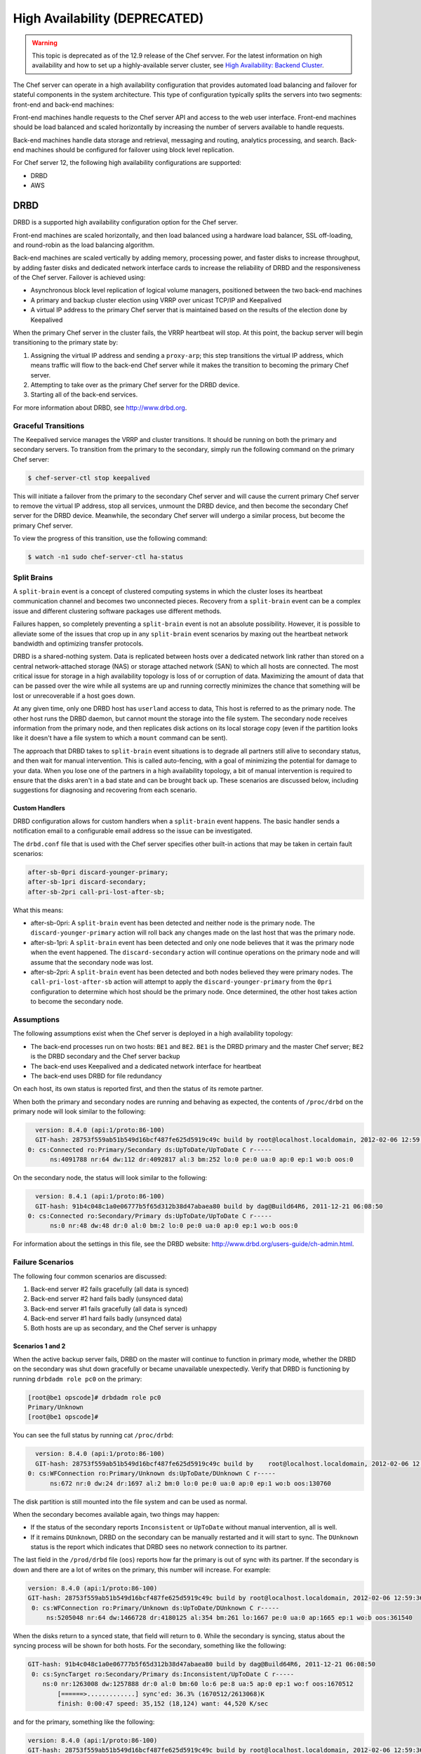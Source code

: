=====================================================
High Availability (DEPRECATED)
=====================================================

.. warning:: This topic is deprecated as of the 12.9 release of the Chef servver. For the latest information on high availability and how to set up a highly-available server cluster, see `High Availability: Backend Cluster <https://docs.chef.io/install_server_ha.html>`_.

The Chef server can operate in a high availability configuration that provides automated load balancing and failover for stateful components in the system architecture. This type of configuration typically splits the servers into two segments: front-end and back-end machines:

.. image:: ../../images/chef_server_ha.svg
   :width: 600px
   :align: center

Front-end machines handle requests to the Chef server API and access to the web user interface. Front-end machines should be load balanced and scaled horizontally by increasing the number of servers available to handle requests.

Back-end machines handle data storage and retrieval, messaging and routing, analytics processing, and search. Back-end machines should be configured for failover using block level replication.

For Chef server 12, the following high availability configurations are supported:

* DRBD
* AWS

DRBD
=====================================================
DRBD is a supported high availability configuration option for the Chef server.

.. image:: ../../images/chef_server_ha_drbd.svg
   :width: 600px
   :align: center

Front-end machines are scaled horizontally, and then load balanced using a hardware load balancer, SSL off-loading, and round-robin as the load balancing algorithm.

Back-end machines are scaled vertically by adding memory, processing power, and faster disks to increase throughput, by adding faster disks and dedicated network interface cards to increase the reliability of DRBD and the responsiveness of the Chef server. Failover is achieved using:

* Asynchronous block level replication of logical volume managers, positioned between the two back-end machines
* A primary and backup cluster election using VRRP over unicast TCP/IP and Keepalived
* A virtual IP address to the primary Chef server that is maintained based on the results of the election done by Keepalived

When the primary Chef server in the cluster fails, the VRRP heartbeat will stop. At this point, the backup server will begin transitioning to the primary state by:

#. Assigning the virtual IP address and sending a ``proxy-arp``; this step transitions the virtual IP address, which means traffic will flow to the back-end Chef server while it makes the transition to becoming the primary Chef server.
#. Attempting to take over as the primary Chef server for the DRBD device.
#. Starting all of the back-end services.

For more information about DRBD, see http://www.drbd.org.

Graceful Transitions
-----------------------------------------------------
The Keepalived service manages the VRRP and cluster transitions. It should be running on both the primary and secondary servers. To transition from the primary to the secondary, simply run the following command on the primary Chef server:

.. code-block:: bash

   $ chef-server-ctl stop keepalived

This will initiate a failover from the primary to the secondary Chef server and will cause the current primary Chef server to remove the virtual IP address, stop all services, unmount the DRBD device, and then become the secondary Chef server for the DRBD device. Meanwhile, the secondary Chef server will undergo a similar process, but become the primary Chef server.

To view the progress of this transition, use the following command:

.. code-block:: bash

   $ watch -n1 sudo chef-server-ctl ha-status

Split Brains
-----------------------------------------------------
A ``split-brain`` event is a concept of clustered computing systems in which the cluster loses its heartbeat communication channel and becomes two unconnected pieces. Recovery from a ``split-brain`` event can be a complex issue and different clustering software packages use different methods.

Failures happen, so completely preventing a ``split-brain`` event is not an absolute possibility. However, it is possible to alleviate some of the issues that crop up in any ``split-brain`` event scenarios by maxing out the heartbeat network bandwidth and optimizing transfer protocols.

DRBD is a shared-nothing system. Data is replicated between hosts over a dedicated network link rather than stored on a central network-attached storage (NAS) or storage attached network (SAN) to which all hosts are connected. The most critical issue for storage in a high availability topology is loss of or corruption of data. Maximizing the amount of data that can be passed over the wire while all systems are up and running correctly minimizes the chance that something will be lost or unrecoverable if a host goes down.

At any given time, only one DRBD host has ``userland`` access to data, This host is referred to as the primary node. The other host runs the DRBD daemon, but cannot mount the storage into the file system. The secondary node receives information from the primary node, and then replicates disk actions on its local storage copy (even if the partition looks like it doesn't have a file system to which a ``mount`` command can be sent).

The approach that DRBD takes to ``split-brain`` event situations is to degrade all partners still alive to secondary status, and then wait for manual intervention. This is called auto-fencing, with a goal of minimizing the potential for damage to your data. When you lose one of the partners in a high availability topology, a bit of manual intervention is required to ensure that the disks aren't in a bad state and can be brought back up. These scenarios are discussed below, including suggestions for diagnosing and recovering from each scenario.

Custom Handlers
+++++++++++++++++++++++++++++++++++++++++++++++++++++
DRBD configuration allows for custom handlers when a ``split-brain`` event happens. The basic handler sends a notification email to a configurable email address so the issue can be investigated.

The ``drbd.conf`` file that is used with the Chef server specifies other built-in actions that may be taken in certain fault scenarios:

.. code-block:: none

   after-sb-0pri discard-younger-primary;
   after-sb-1pri discard-secondary;
   after-sb-2pri call-pri-lost-after-sb;

What this means:

* after-sb-0pri: A ``split-brain`` event has been detected and neither node is the primary node. The ``discard-younger-primary`` action will roll back any changes made on the last host that was the primary node.
* after-sb-1pri: A ``split-brain`` event has been detected and only one node believes that it was the primary node when the event happened. The ``discard-secondary`` action will continue operations on the primary node and will assume that the secondary node was lost.
* after-sb-2pri: A ``split-brain`` event has been detected and both nodes believed they were primary nodes. The ``call-pri-lost-after-sb`` action will attempt to apply the ``discard-younger-primary`` from the ``0pri`` configuration to determine which host should be the primary node. Once determined, the other host takes action to become the secondary node.

Assumptions
-----------------------------------------------------
The following assumptions exist when the Chef server is deployed in a high availability topology:

* The back-end processes run on two hosts: ``BE1`` and ``BE2``. ``BE1`` is the DRBD primary and the master Chef server; ``BE2`` is the DRBD secondary and the Chef server backup
* The back-end uses Keepalived and a dedicated network interface for heartbeat
* The back-end uses DRBD for file redundancy

On each host, its own status is reported first, and then the status of its remote partner.

When both the primary and secondary nodes are running and behaving as expected, the contents of ``/proc/drbd`` on the primary node will look similar to the following:

.. code-block:: none

   version: 8.4.0 (api:1/proto:86-100)
   GIT-hash: 28753f559ab51b549d16bcf487fe625d5919c49c build by root@localhost.localdomain, 2012-02-06 12:59:36
 0: cs:Connected ro:Primary/Secondary ds:UpToDate/UpToDate C r-----
       ns:4091788 nr:64 dw:112 dr:4092817 al:3 bm:252 lo:0 pe:0 ua:0 ap:0 ep:1 wo:b oos:0

On the secondary node, the status will look similar to the following:

.. code-block:: none

   version: 8.4.1 (api:1/proto:86-100)
   GIT-hash: 91b4c048c1a0e06777b5f65d312b38d47abaea80 build by dag@Build64R6, 2011-12-21 06:08:50
 0: cs:Connected ro:Secondary/Primary ds:UpToDate/UpToDate C r-----
       ns:0 nr:48 dw:48 dr:0 al:0 bm:2 lo:0 pe:0 ua:0 ap:0 ep:1 wo:b oos:0

For information about the settings in this file, see the DRBD website: http://www.drbd.org/users-guide/ch-admin.html.

Failure Scenarios
-----------------------------------------------------
The following four common scenarios are discussed:

#. Back-end server #2 fails gracefully (all data is synced)
#. Back-end server #2 hard fails badly (unsynced data)
#. Back-end server #1 fails gracefully (all data is synced)
#. Back-end server #1 hard fails badly (unsynced data)
#. Both hosts are up as secondary, and the Chef server is unhappy

Scenarios 1 and 2
+++++++++++++++++++++++++++++++++++++++++++++++++++++
When the active backup server fails, DRBD on the master will continue to function in primary mode, whether the DRBD on the secondary was shut down gracefully or became unavailable unexpectedly. Verify that DRBD is functioning by running ``drbdadm role pc0`` on the primary:

.. code-block:: bash

   [root@be1 opscode]# drbdadm role pc0
   Primary/Unknown
   [root@be1 opscode]#

You can see the full status by running cat ``/proc/drbd``:

.. code-block:: none

   version: 8.4.0 (api:1/proto:86-100)
   GIT-hash: 28753f559ab51b549d16bcf487fe625d5919c49c build by    root@localhost.localdomain, 2012-02-06 12:59:36
 0: cs:WFConnection ro:Primary/Unknown ds:UpToDate/DUnknown C r-----
       ns:672 nr:0 dw:24 dr:1697 al:2 bm:0 lo:0 pe:0 ua:0 ap:0 ep:1 wo:b oos:130760

The disk partition is still mounted into the file system and can be used as normal.

When the secondary becomes available again, two things may happen:

* If the status of the secondary reports ``Inconsistent`` or ``UpToDate`` without manual intervention, all is well.
* If it remains ``DUnknown``, DRBD on the secondary can be manually restarted and it will start to sync. The ``DUnknown`` status is the report which indicates that DRBD sees no network connection to its partner.

The last field in the ``/prod/drbd`` file (``oos``) reports how far the primary is out of sync with its partner. If the secondary is down and there are a lot of writes on the primary, this number will increase. For example:

.. code-block:: none

   version: 8.4.0 (api:1/proto:86-100)
   GIT-hash: 28753f559ab51b549d16bcf487fe625d5919c49c build by root@localhost.localdomain, 2012-02-06 12:59:36
    0: cs:WFConnection ro:Primary/Unknown ds:UpToDate/DUnknown C r-----
        ns:5205048 nr:64 dw:1466728 dr:4180125 al:354 bm:261 lo:1667 pe:0 ua:0 ap:1665 ep:1 wo:b oos:361540

When the disks return to a synced state, that field will return to ``0``. While the secondary is syncing, status about the syncing process will be shown for both hosts. For the secondary, something like the following:

.. code-block:: none

   GIT-hash: 91b4c048c1a0e06777b5f65d312b38d47abaea80 build by dag@Build64R6, 2011-12-21 06:08:50
    0: cs:SyncTarget ro:Secondary/Primary ds:Inconsistent/UpToDate C r-----
       ns:0 nr:1263008 dw:1257888 dr:0 al:0 bm:60 lo:6 pe:8 ua:5 ap:0 ep:1 wo:f oos:1670512
           [======>.............] sync'ed: 36.3% (1670512/2613068)K
           finish: 0:00:47 speed: 35,152 (18,124) want: 44,520 K/sec

and for the primary, something like the following:

.. code-block:: none

   version: 8.4.0 (api:1/proto:86-100)
   GIT-hash: 28753f559ab51b549d16bcf487fe625d5919c49c build by root@localhost.localdomain, 2012-02-06 12:59:36
    0: cs:SyncSource ro:Primary/Secondary ds:UpToDate/Inconsistent C r-----
       ns:7259268 nr:64 dw:4279364 dr:5721317 al:949 bm:360 lo:5 pe:0 ua:5 ap:0 ep:1 wo:b oos:1121600
           [==========>.........] sync'ed: 57.3% (1121600/2613068)K
           finish: 0:00:32 speed: 34,328 (21,304) K/sec

Eventually the hosts will quiesce and report ``ds:UpToDate/UpToDate``. Depending on how long the secondary was down, how much data was written to the primary in the interim, and the speed of the shared network, this process could be nearly instantaneous, or could take several minutes. The processes used to manage the Chef server should not require manipulation in any way during this recovery.

If the secondary host is lost completely, a new host can be installed in its place, the device built, and then DRBD started. The new host will pair with the existing primary, sync data, and be ready to take over if necessary.

Scenario 3
+++++++++++++++++++++++++++++++++++++++++++++++++++++
Trouble starts when the DRBD primary is the host that becomes unavailable. The DRBD process on the secondary makes no assumptions about whether or not it should automatically take over, based on the split-brain configurations in the ``drbd.conf`` file.

Basically, what this means is that when the primary becomes unavailable to the secondary without an explicit takeover being initiated, the secondary will assume that it itself is the wrong, ``split-brained`` host, and is the one unconnected and incorrect. It will take no automatic action.

The status of the secondary will look something like the following:

.. code-block:: none

   version: 8.4.1 (api:1/proto:86-100)
   GIT-hash: 91b4c048c1a0e06777b5f65d312b38d47abaea80 build by dag@Build64R6, 2011-12-21 06:08:50
    0: cs:WFConnection ro:Secondary/Unknown ds:UpToDate/DUnknown C r-----
       ns:0 nr:3505480 dw:4938128 dr:0 al:0 bm:290 lo:0 pe:0 ua:0 ap:0 ep:1 wo:f oos:0

The ``ds:UpToDate/Unknown`` is important; it indicates that the secondary has all the data that was on the primary and won't lose anything if it is promoted.

If it is verified that the primary host is going to be down for a while, the secondary can be promoted to primary:

.. code-block:: bash

   $ drbdadm primary pc0

at that point the status will change to something like the following:

.. code-block:: none

   version: 8.4.1 (api:1/proto:86-100)
   GIT-hash: 91b4c048c1a0e06777b5f65d312b38d47abaea80 build by dag@Build64R6, 2011-12-21 06:08:50
    0: cs:WFConnection ro:Primary/Unknown ds:UpToDate/DUnknown C r-----
       ns:0 nr:3505480 dw:4938128 dr:672 al:0 bm:290 lo:0 pe:0 ua:0 ap:0 ep:1 wo:f oos:0

Notice that ``ro`` is now ``ro:Primary/Unknown``. The Chef server can now be recovered by entering the following command:

.. code-block:: bash

   $ chef-server-ctl master-recover

This will start up the configured services and the Chef server will be master on this host.

If the original primary can be brought back online, the cluster management script run by Keepalived will try to do a DRBD takeover, based on that host's original primary Chef server master status.

The first thing it will do is attempt to promote itself to DRBD primary, which will fail if the disk has been written to at all while this host was down, and Keepalived will be unable to transition back to the original master. This leaves the pair of servers in a good state, with the second back-end box as the DRBD primary Chef server master.

DRBD on the first back-end server will sync to the second back-end server and will become the clean secondary FQDN.

Scenario 4
+++++++++++++++++++++++++++++++++++++++++++++++++++++
So far, the scenarios have not described any data loss. When the hosts in the high availability pair are synced, either can be lost and the data will be safe.

If you get to a situation in which the primary host is lost and unrecoverable, but the last status of the DRBD pair was reporting that the secondary node was in an ``Inconsistent`` state, it is very likely that some data will be lost. The DRBD status on the remaining host will look something like the following:

.. code-block:: none

   version: 8.4.0 (api:1/proto:86-100)
   GIT-hash: 28753f559ab51b549d16bcf487fe625d5919c49c build by root@localhost.localdomain, 2012-02-06 12:59:36
   0: cs:WFConnection ro:Secondary/Unknown ds:Inconsistent/DUnknown C r-----
      ns:0 nr:210572 dw:210572 dr:0 al:0 bm:13 lo:0 pe:0 ua:0 ap:0 ep:1 wo:b oos:40552

As long as good source code management is practiced with cookbooks and other files in the chef-repo, any missing bits can be re-uploaded after there is a working cluster. In some cases, newly-created users or organizations will need to be re-created. Other actions, such as chef-client runs and uploads may fail while the cluster is in an ``Inconsistent`` state, but will be fine after there is a working cluster.

When the primary back-end server has been lost while the secondary back-end server is in an ``Inconsistent`` state and it's not going to be back online quickly, the best thing to do is to provision another host to become the new Chef server cluster partner for the secondary back-end server, and then build it out. If the new host has an IP address that is different from the primary back-end server, change the configuration on the secondary back-end server, and then reconfigure.

In this situation, the Chef server may be freaking out a bit, so turn off the daemons using the ``chef-server-ctl stop`` command.

Once the new host is identified and the DRBD devices on that host are ready, bring up DRBD and get it talking to the secondary back-end server. This secondary server should not want to be the primary server; it should be waiting for the old primary server to return. Start up DRBD on the new host and verify that it is listening on the correct port and that the status in ``/proc/drbd`` is reporting that the host is up, but in the ``WFConnect: waiting for connection`` state.

By the time you get the new node is up, the secondary back-end server may have taken itself into ``standalone`` mode, which means that it is no longer listening on the network port. In this situation, run the following commands to get the secondary back-end server to talk to the new node:

.. code-block:: bash

   $ drbdadm primary --force pc0

and:

.. code-block:: bash

   $ drbdadm connect pc0

At this point, the new host should be synchronizing with the secondary back-end server. The secondary back-end server will forget all about the data it was missing from the now-gone primary back-end server, and the process of bringing the Chef server back online can begin.

Running a fast network between the primary and secondary hosts, and keeping it full throttle for DRBD transfers, will go a long way to mitigating the any damage that may be done in the event of a loss of the primary from an un-synced cluster.

Scenario 5
+++++++++++++++++++++++++++++++++++++++++++++++++++++
Sometimes DRBD hedges its bets, and puts both nodes in a pair into secondary mode. When this happens, you can look at the contents of ``/proc/drbd`` on both hosts and see if either of them is showing out of sync. If they are both ``oos:0``, just pick one and promote it to primary using the ``drbdadm primary pc0`` command. If one or both of the hosts is out of sync, choose the one with the lower amount of ``oos`` and promote it to primary.

If the chosen node won't promote, run the following commands on the other host to reset its disk state:

.. code-block:: bash

   $ drbdadm wipe-md pc0

and:

.. code-block:: bash

   $ drbdadm create-md pc0

That will tell DRBD to abandon what is on the node and start over, and should allow it to sync with the primary.

AWS
=====================================================
.. tag server_ha_aws

Amazon Web Services (AWS) is a supported high availability configuration option for the Chef server.

.. image:: ../../images/chef_server_ha_aws.svg
   :width: 600px
   :align: center

Backend servers make use of a single Amazon Elastic Block Store (EBS) volume.

For more information about Amazon Elastic Block Store (EBS), see http://aws.amazon.com/ebs/.

.. end_tag

View the topic :doc:`High Availability: AWS </install_server_ha_aws>` for more information about how to set up the Chef server for high availability in Amazon Web Services (AWS).

.. note:: .. tag chef_subscriptions

          This feature is included as part of the Chef Automate license agreement and is `available via subscription <https://www.chef.io/pricing/>`_.

          .. end_tag

Check HA Status
=====================================================
.. tag api_chef_server_endpoint_status

The ``/_status`` endpoint can be used to check the status of communications between the front and back end servers. This endpoint is located at ``/_status`` on the front end servers.

**Request**

.. code-block:: none

   api.get("https://chef_server.front_end.url/_status")

This method has no request body.

**Response**

The response will return something like the following:

.. code-block:: javascript

   {
     "status": "pong", 
     "upstreams": 
       {
         "service_name": "pong", 
         "service_name": "pong", 
         ...
       }
    }

**Response Codes**

.. list-table::
   :widths: 200 300
   :header-rows: 1

   * - Response Code
     - Description
   * - ``200``
     - All communications are OK. 
   * - ``500``
     - One (or more) services are down. For example:

       .. code-block:: javascript

          {
            "status":"fail",
            "upstreams":
              {
                "service_name": "fail",
                "service_name": "pong",
                ...
              }
          }

.. end_tag

